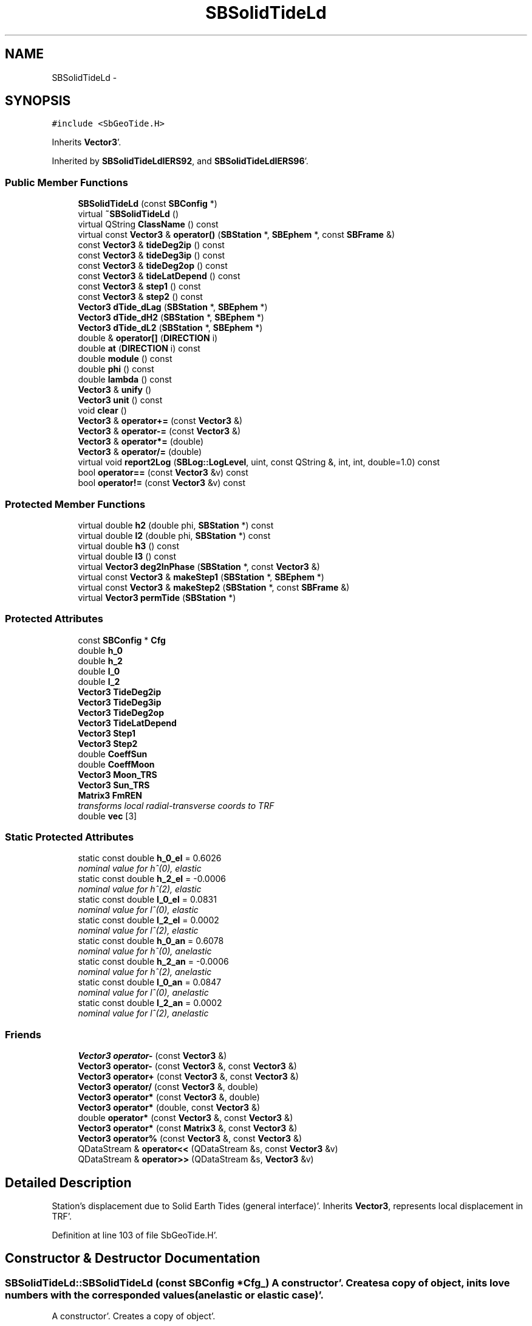 .TH "SBSolidTideLd" 3 "Mon May 14 2012" "Version 2.0.2" "SteelBreeze Reference Manual" \" -*- nroff -*-
.ad l
.nh
.SH NAME
SBSolidTideLd \- 
.SH SYNOPSIS
.br
.PP
.PP
\fC#include <SbGeoTide\&.H>\fP
.PP
Inherits \fBVector3\fP'\&.
.PP
Inherited by \fBSBSolidTideLdIERS92\fP, and \fBSBSolidTideLdIERS96\fP'\&.
.SS "Public Member Functions"

.in +1c
.ti -1c
.RI "\fBSBSolidTideLd\fP (const \fBSBConfig\fP *)"
.br
.ti -1c
.RI "virtual \fB~SBSolidTideLd\fP ()"
.br
.ti -1c
.RI "virtual QString \fBClassName\fP () const "
.br
.ti -1c
.RI "virtual const \fBVector3\fP & \fBoperator()\fP (\fBSBStation\fP *, \fBSBEphem\fP *, const \fBSBFrame\fP &)"
.br
.ti -1c
.RI "const \fBVector3\fP & \fBtideDeg2ip\fP () const "
.br
.ti -1c
.RI "const \fBVector3\fP & \fBtideDeg3ip\fP () const "
.br
.ti -1c
.RI "const \fBVector3\fP & \fBtideDeg2op\fP () const "
.br
.ti -1c
.RI "const \fBVector3\fP & \fBtideLatDepend\fP () const "
.br
.ti -1c
.RI "const \fBVector3\fP & \fBstep1\fP () const "
.br
.ti -1c
.RI "const \fBVector3\fP & \fBstep2\fP () const "
.br
.ti -1c
.RI "\fBVector3\fP \fBdTide_dLag\fP (\fBSBStation\fP *, \fBSBEphem\fP *)"
.br
.ti -1c
.RI "\fBVector3\fP \fBdTide_dH2\fP (\fBSBStation\fP *, \fBSBEphem\fP *)"
.br
.ti -1c
.RI "\fBVector3\fP \fBdTide_dL2\fP (\fBSBStation\fP *, \fBSBEphem\fP *)"
.br
.ti -1c
.RI "double & \fBoperator[]\fP (\fBDIRECTION\fP i)"
.br
.ti -1c
.RI "double \fBat\fP (\fBDIRECTION\fP i) const "
.br
.ti -1c
.RI "double \fBmodule\fP () const "
.br
.ti -1c
.RI "double \fBphi\fP () const "
.br
.ti -1c
.RI "double \fBlambda\fP () const "
.br
.ti -1c
.RI "\fBVector3\fP & \fBunify\fP ()"
.br
.ti -1c
.RI "\fBVector3\fP \fBunit\fP () const "
.br
.ti -1c
.RI "void \fBclear\fP ()"
.br
.ti -1c
.RI "\fBVector3\fP & \fBoperator+=\fP (const \fBVector3\fP &)"
.br
.ti -1c
.RI "\fBVector3\fP & \fBoperator-=\fP (const \fBVector3\fP &)"
.br
.ti -1c
.RI "\fBVector3\fP & \fBoperator*=\fP (double)"
.br
.ti -1c
.RI "\fBVector3\fP & \fBoperator/=\fP (double)"
.br
.ti -1c
.RI "virtual void \fBreport2Log\fP (\fBSBLog::LogLevel\fP, uint, const QString &, int, int, double=1\&.0) const "
.br
.ti -1c
.RI "bool \fBoperator==\fP (const \fBVector3\fP &v) const "
.br
.ti -1c
.RI "bool \fBoperator!=\fP (const \fBVector3\fP &v) const "
.br
.in -1c
.SS "Protected Member Functions"

.in +1c
.ti -1c
.RI "virtual double \fBh2\fP (double phi, \fBSBStation\fP *) const "
.br
.ti -1c
.RI "virtual double \fBl2\fP (double phi, \fBSBStation\fP *) const "
.br
.ti -1c
.RI "virtual double \fBh3\fP () const "
.br
.ti -1c
.RI "virtual double \fBl3\fP () const "
.br
.ti -1c
.RI "virtual \fBVector3\fP \fBdeg2InPhase\fP (\fBSBStation\fP *, const \fBVector3\fP &)"
.br
.ti -1c
.RI "virtual const \fBVector3\fP & \fBmakeStep1\fP (\fBSBStation\fP *, \fBSBEphem\fP *)"
.br
.ti -1c
.RI "virtual const \fBVector3\fP & \fBmakeStep2\fP (\fBSBStation\fP *, const \fBSBFrame\fP &)"
.br
.ti -1c
.RI "virtual \fBVector3\fP \fBpermTide\fP (\fBSBStation\fP *)"
.br
.in -1c
.SS "Protected Attributes"

.in +1c
.ti -1c
.RI "const \fBSBConfig\fP * \fBCfg\fP"
.br
.ti -1c
.RI "double \fBh_0\fP"
.br
.ti -1c
.RI "double \fBh_2\fP"
.br
.ti -1c
.RI "double \fBl_0\fP"
.br
.ti -1c
.RI "double \fBl_2\fP"
.br
.ti -1c
.RI "\fBVector3\fP \fBTideDeg2ip\fP"
.br
.ti -1c
.RI "\fBVector3\fP \fBTideDeg3ip\fP"
.br
.ti -1c
.RI "\fBVector3\fP \fBTideDeg2op\fP"
.br
.ti -1c
.RI "\fBVector3\fP \fBTideLatDepend\fP"
.br
.ti -1c
.RI "\fBVector3\fP \fBStep1\fP"
.br
.ti -1c
.RI "\fBVector3\fP \fBStep2\fP"
.br
.ti -1c
.RI "double \fBCoeffSun\fP"
.br
.ti -1c
.RI "double \fBCoeffMoon\fP"
.br
.ti -1c
.RI "\fBVector3\fP \fBMoon_TRS\fP"
.br
.ti -1c
.RI "\fBVector3\fP \fBSun_TRS\fP"
.br
.ti -1c
.RI "\fBMatrix3\fP \fBFmREN\fP"
.br
.RI "\fItransforms local radial-transverse coords to TRF \fP"
.ti -1c
.RI "double \fBvec\fP [3]"
.br
.in -1c
.SS "Static Protected Attributes"

.in +1c
.ti -1c
.RI "static const double \fBh_0_el\fP = 0\&.6026"
.br
.RI "\fInominal value for h^(0), elastic \fP"
.ti -1c
.RI "static const double \fBh_2_el\fP = -0\&.0006"
.br
.RI "\fInominal value for h^(2), elastic \fP"
.ti -1c
.RI "static const double \fBl_0_el\fP = 0\&.0831"
.br
.RI "\fInominal value for l^(0), elastic \fP"
.ti -1c
.RI "static const double \fBl_2_el\fP = 0\&.0002"
.br
.RI "\fInominal value for l^(2), elastic \fP"
.ti -1c
.RI "static const double \fBh_0_an\fP = 0\&.6078"
.br
.RI "\fInominal value for h^(0), anelastic \fP"
.ti -1c
.RI "static const double \fBh_2_an\fP = -0\&.0006"
.br
.RI "\fInominal value for h^(2), anelastic \fP"
.ti -1c
.RI "static const double \fBl_0_an\fP = 0\&.0847"
.br
.RI "\fInominal value for l^(0), anelastic \fP"
.ti -1c
.RI "static const double \fBl_2_an\fP = 0\&.0002"
.br
.RI "\fInominal value for l^(2), anelastic \fP"
.in -1c
.SS "Friends"

.in +1c
.ti -1c
.RI "\fBVector3\fP \fBoperator-\fP (const \fBVector3\fP &)"
.br
.ti -1c
.RI "\fBVector3\fP \fBoperator-\fP (const \fBVector3\fP &, const \fBVector3\fP &)"
.br
.ti -1c
.RI "\fBVector3\fP \fBoperator+\fP (const \fBVector3\fP &, const \fBVector3\fP &)"
.br
.ti -1c
.RI "\fBVector3\fP \fBoperator/\fP (const \fBVector3\fP &, double)"
.br
.ti -1c
.RI "\fBVector3\fP \fBoperator*\fP (const \fBVector3\fP &, double)"
.br
.ti -1c
.RI "\fBVector3\fP \fBoperator*\fP (double, const \fBVector3\fP &)"
.br
.ti -1c
.RI "double \fBoperator*\fP (const \fBVector3\fP &, const \fBVector3\fP &)"
.br
.ti -1c
.RI "\fBVector3\fP \fBoperator*\fP (const \fBMatrix3\fP &, const \fBVector3\fP &)"
.br
.ti -1c
.RI "\fBVector3\fP \fBoperator%\fP (const \fBVector3\fP &, const \fBVector3\fP &)"
.br
.ti -1c
.RI "QDataStream & \fBoperator<<\fP (QDataStream &s, const \fBVector3\fP &v)"
.br
.ti -1c
.RI "QDataStream & \fBoperator>>\fP (QDataStream &s, \fBVector3\fP &v)"
.br
.in -1c
.SH "Detailed Description"
.PP 
Station's displacement due to Solid Earth Tides (general interface)'\&. Inherits \fBVector3\fP, represents local displacement in TRF'\&. 
.PP
Definition at line 103 of file SbGeoTide\&.H'\&.
.SH "Constructor & Destructor Documentation"
.PP 
.SS "SBSolidTideLd::SBSolidTideLd (const \fBSBConfig\fP *Cfg_)"A constructor'\&. Creates a copy of object, inits love numbers with the corresponded values (anelastic or elastic case)'\&.
.PP
A constructor'\&. Creates a copy of object'\&. 
.PP
Definition at line 290 of file SbGeoTide\&.C'\&.
.PP
References Cfg, CoeffMoon, CoeffSun, h_0, h_0_an, h_0_el, h_2, h_2_an, h_2_el, SBConfig::isSolidTideAnelastic(), l_0, l_0_an, l_0_el, l_2, l_2_an, and l_2_el\&.
.SS "virtual SBSolidTideLd::~SBSolidTideLd ()\fC [inline, virtual]\fP"A destructor'\&. 
.PP
Definition at line 163 of file SbGeoTide\&.H'\&.
.SH "Member Function Documentation"
.PP 
.SS "double Vector3::at (\fBDIRECTION\fPi) const\fC [inline, inherited]\fP"
.PP
Definition at line 72 of file SbVector3\&.H'\&.
.PP
References Vector3::vec\&.
.PP
Referenced by SBStationEditor::acquireData(), SBDelay::calc(), SBDelay::calcDerivatives(), collectListOfSINEXParameters(), collectListOfSINEXParameters4NEQ(), SBRunManager::constraintStationCoord(), SBRunManager::constraintStationVeloc(), SBTestEphem::createWidget4Test(), SBPlateMotion::displacement(), SBTestEphem::displayCoo(), SBTestAPLoad::fillData4Plotting(), SBEccListItem::key(), SBCoordsListItem::key(), SBRunManager::makeReportMaps(), Matrix3::Matrix3(), operator<<(), SB_TRF::prepareEccs4Session(), SBRefraction::refrDir(), SBStationEcc::registerEcc(), SBCoordsEditor::SBCoordsEditor(), sinex_SiteEccentricityBlock(), sinex_tro_StaCoordinatesBlock(), SBEccListItem::text(), SBCoordsListItem::text(), SBPlateEntry::velocity(), SBPlateMotion::velocity(), SBStationEditor::wCoordinates(), and SBSiteEditor::wSite()\&.
.SS "virtual QString SBSolidTideLd::ClassName () const\fC [inline, virtual]\fP"Refers to a class name (debug info) 
.PP
Reimplemented from \fBVector3\fP'\&.
.PP
Reimplemented in \fBSBSolidTideLdIERS96\fP, and \fBSBSolidTideLdIERS92\fP'\&.
.PP
Definition at line 165 of file SbGeoTide\&.H'\&.
.PP
Referenced by operator()()\&.
.SS "void Vector3::clear ()\fC [inline, inherited]\fP"
.PP
Definition at line 79 of file SbVector3\&.H'\&.
.PP
References Vector3::vec\&.
.PP
Referenced by SBDelay::calc(), SBOceanTideLd::operator()(), SBPolarTideLd::operator()(), and operator()()\&.
.SS "\fBVector3\fP SBSolidTideLd::deg2InPhase (\fBSBStation\fP *Station, const \fBVector3\fP &B)\fC [protected, virtual]\fP"
.PP
Definition at line 349 of file SbGeoTide\&.C'\&.
.PP
References h2(), l2(), Vector3::module(), SBStation::p_TideLag(), Vector3::phi(), SBStation::rt(), Vector3::unify(), SBParameter::v(), and Z_AXIS\&.
.PP
Referenced by makeStep1()\&.
.SS "\fBVector3\fP SBSolidTideLd::dTide_dH2 (\fBSBStation\fP *Station, \fBSBEphem\fP *Ephem)"
.PP
Definition at line 408 of file SbGeoTide\&.C'\&.
.PP
References SBEphem::earth(), SBEphem::emRat(), SBCelestBody::gm(), Vector3::module(), Moon_TRS, SBStation::rt(), SBEphem::sun(), Sun_TRS, and Vector3::unit()\&.
.PP
Referenced by SBDelay::calcDerivatives()\&.
.SS "\fBVector3\fP SBSolidTideLd::dTide_dL2 (\fBSBStation\fP *Station, \fBSBEphem\fP *Ephem)"
.PP
Definition at line 435 of file SbGeoTide\&.C'\&.
.PP
References SBEphem::earth(), SBEphem::emRat(), SBCelestBody::gm(), Vector3::module(), Moon_TRS, SBStation::rt(), SBEphem::sun(), Sun_TRS, and Vector3::unit()\&.
.PP
Referenced by SBDelay::calcDerivatives()\&.
.SS "\fBVector3\fP SBSolidTideLd::dTide_dLag (\fBSBStation\fP *Station, \fBSBEphem\fP *Ephem)"
.PP
Definition at line 364 of file SbGeoTide\&.C'\&.
.PP
References SBEphem::earth(), SBEphem::emRat(), SBCelestBody::gm(), h2(), l2(), Vector3::module(), Moon_TRS, SBStation::p_TideLag(), Vector3::phi(), SBStation::rt(), SBEphem::sun(), Sun_TRS, SBParameter::v(), and Z_AXIS\&.
.PP
Referenced by SBDelay::calcDerivatives()\&.
.SS "double SBSolidTideLd::h2 (doublephi, \fBSBStation\fP *Station) const\fC [protected, virtual]\fP"Returns Love number h_2'\&. Returns nominal Love number h_2 (in the case of no latitude dependancy) or latitude dependent h_2'\&. 
.PP
Reimplemented in \fBSBSolidTideLdIERS92\fP'\&.
.PP
Definition at line 315 of file SbGeoTide\&.C'\&.
.PP
References Cfg, h_0, h_2, SBConfig::isSolidTideLatDepend(), SBStation::p_TideH2(), and SBParameter::v()\&.
.PP
Referenced by deg2InPhase(), dTide_dLag(), and SBSolidTideLdIERS96::permTide()\&.
.SS "virtual double SBSolidTideLd::h3 () const\fC [inline, protected, virtual]\fP"Returns Love number h_3'\&. 
.PP
Definition at line 146 of file SbGeoTide\&.H'\&.
.PP
Referenced by SBSolidTideLdIERS96::deg3InPhase()\&.
.SS "double SBSolidTideLd::l2 (doublephi, \fBSBStation\fP *Station) const\fC [protected, virtual]\fP"Returns Love number l_2'\&. Returns nominal Love number l_2 (in the case of no latitude dependancy) or latitude dependent l_2'\&. 
.PP
Reimplemented in \fBSBSolidTideLdIERS92\fP'\&.
.PP
Definition at line 327 of file SbGeoTide\&.C'\&.
.PP
References Cfg, SBConfig::isSolidTideLatDepend(), l_0, l_2, SBStation::p_TideL2(), and SBParameter::v()\&.
.PP
Referenced by deg2InPhase(), dTide_dLag(), and SBSolidTideLdIERS96::permTide()\&.
.SS "virtual double SBSolidTideLd::l3 () const\fC [inline, protected, virtual]\fP"Returns Love number l_3'\&. 
.PP
Definition at line 148 of file SbGeoTide\&.H'\&.
.PP
Referenced by SBSolidTideLdIERS96::deg3InPhase()\&.
.SS "double Vector3::lambda () const\fC [inline, inherited]\fP"
.PP
Definition at line 75 of file SbVector3\&.H'\&.
.PP
References Vector3::module(), and Vector3::vec\&.
.PP
Referenced by SBSolidTideLdIERS96::deg2OutPhase(), SBTestEphem::displayCoo(), SBSolidTideLdIERS96::latDepend(), SBSolidTideLdIERS96::makeStep2(), and operator()()\&.
.SS "const \fBVector3\fP & SBSolidTideLd::makeStep1 (\fBSBStation\fP *Station, \fBSBEphem\fP *Ephem)\fC [protected, virtual]\fP"
.PP
Reimplemented in \fBSBSolidTideLdIERS96\fP'\&.
.PP
Definition at line 462 of file SbGeoTide\&.C'\&.
.PP
References CoeffMoon, CoeffSun, deg2InPhase(), SBEphem::earth(), SBEphem::emRat(), SBCelestBody::gm(), Vector3::module(), Moon_TRS, SBStation::rt(), Step1, SBEphem::sun(), Sun_TRS, and TideDeg2ip\&.
.PP
Referenced by operator()()\&.
.SS "const \fBVector3\fP & SBSolidTideLd::makeStep2 (\fBSBStation\fP *St, const \fBSBFrame\fP &Frame)\fC [protected, virtual]\fP"
.PP
Reimplemented in \fBSBSolidTideLdIERS96\fP'\&.
.PP
Definition at line 480 of file SbGeoTide\&.C'\&.
.PP
References FmREN, SBFrame::gmst(), SBStation::latitude(), SBStation::longitude(), Step2, and Vector3::Vector3()\&.
.PP
Referenced by operator()()\&.
.SS "double Vector3::module () const\fC [inline, inherited]\fP"
.PP
Definition at line 73 of file SbVector3\&.H'\&.
.PP
References Vector3::vec\&.
.PP
Referenced by SBDelay::calc(), deg2InPhase(), SBSolidTideLdIERS96::deg2OutPhase(), SBSolidTideLdIERS96::deg3InPhase(), SBTestEphem::displayCoo(), dTide_dH2(), dTide_dL2(), dTide_dLag(), SBStationImport::importITRF(), Vector3::lambda(), SBSolidTideLdIERS96::latDepend(), SBRunManager::makeReportMaps(), makeStep1(), Vector3::phi(), Vector3::report2Log(), Vector3::unify(), and Vector3::unit()\&.
.SS "bool Vector3::operator!= (const \fBVector3\fP &v) const\fC [inline, inherited]\fP"
.PP
Definition at line 102 of file SbVector3\&.H'\&.
.SS "const \fBVector3\fP & SBSolidTideLd::operator() (\fBSBStation\fP *Station, \fBSBEphem\fP *Ephem, const \fBSBFrame\fP &Frame)\fC [virtual]\fP"Calculates site's displacement vector corresponds to time T'\&. Calls \fBSBSolidTideLd::makeStep1()\fP and \fBSBSolidTideLd::makeStep1()\fP, then, if it is necessary, removes permanent tide'\&. 
.PP
Definition at line 486 of file SbGeoTide\&.C'\&.
.PP
References Cfg, ClassName(), Vector3::clear(), CoeffMoon, CoeffSun, SBFrame::crs2trs(), SBLog::DBG, SBEphem::earth(), EAST, SBLog::ERR, SBMJD::F_MJD, SBMJD::F_Short, FmREN, SBStation::fmVEN(), SBEphem::geoMoon(), SBStation::id(), SBLog::isEligible(), SBConfig::isRemovePermTide(), SBConfig::isSolidTideAnelastic(), SBConfig::isSolidTideLatDepend(), Vector3::lambda(), Log, makeStep1(), makeStep2(), Moon_TRS, SBNamed::name(), NORT, permTide(), Vector3::phi(), SBCelestBody::r(), Vector3::report2Log(), Matrix3::report2Log(), SBStation::rt(), Step1, Step2, SBEphem::sun(), Sun_TRS, SBTime::TAI(), SBLog::TIDES, SBFrame::time(), SBMJD::toString(), SBStationID::toString(), and SBLog::write()\&.
.SS "\fBVector3\fP & Vector3::operator*= (doublev)\fC [inline, inherited]\fP"
.PP
Definition at line 247 of file SbVector3\&.H'\&.
.PP
References Vector3::vec\&.
.SS "\fBVector3\fP & Vector3::operator+= (const \fBVector3\fP &V)\fC [inline, inherited]\fP"
.PP
Definition at line 235 of file SbVector3\&.H'\&.
.PP
References Vector3::vec\&.
.SS "\fBVector3\fP & Vector3::operator-= (const \fBVector3\fP &V)\fC [inline, inherited]\fP"
.PP
Definition at line 241 of file SbVector3\&.H'\&.
.PP
References Vector3::vec\&.
.SS "\fBVector3\fP & Vector3::operator/= (doublev)\fC [inline, inherited]\fP"
.PP
Definition at line 253 of file SbVector3\&.H'\&.
.PP
References Vector3::vec\&.
.SS "bool Vector3::operator== (const \fBVector3\fP &v) const\fC [inline, inherited]\fP"
.PP
Definition at line 100 of file SbVector3\&.H'\&.
.PP
References Vector3::vec\&.
.SS "double& Vector3::operator[] (\fBDIRECTION\fPi)\fC [inline, inherited]\fP"
.PP
Definition at line 71 of file SbVector3\&.H'\&.
.PP
References Vector3::vec\&.
.SS "\fBVector3\fP SBSolidTideLd::permTide (\fBSBStation\fP *St)\fC [protected, virtual]\fP"Returns permanent tide displacement (TRF coordinate system)'\&. 
.PP
Reimplemented in \fBSBSolidTideLdIERS96\fP'\&.
.PP
Definition at line 339 of file SbGeoTide\&.C'\&.
.PP
References SBStation::fmVEN(), Vector3::phi(), SBStation::rt(), sincos(), and Vector3::Vector3()\&.
.PP
Referenced by operator()()\&.
.SS "double Vector3::phi () const\fC [inline, inherited]\fP"
.PP
Definition at line 74 of file SbVector3\&.H'\&.
.PP
References Vector3::module(), and Vector3::vec\&.
.PP
Referenced by deg2InPhase(), SBSolidTideLdIERS96::deg2OutPhase(), SBTestEphem::displayCoo(), dTide_dLag(), SBSolidTideLdIERS96::latDepend(), SBSolidTideLdIERS96::makeStep2(), operator()(), permTide(), and SBSolidTideLdIERS96::permTide()\&.
.SS "void Vector3::report2Log (\fBSBLog::LogLevel\fPLev, uintFac, const QString &Pref, intw_, intd_, doubleScale = \fC1\&.0\fP) const\fC [virtual, inherited]\fP"
.PP
Definition at line 39 of file SbVector3\&.C'\&.
.PP
References Log, Vector3::module(), Vector3::vec, and SBLog::write()\&.
.PP
Referenced by SBStation::axisOffsetLenght(), SBDelay::calc(), SBEphem::calc(), SBAploEphem::displacement(), operator()(), SBTideLd::operator()(), and SBRefraction::operator()()\&.
.SS "const \fBVector3\fP& SBSolidTideLd::step1 () const\fC [inline]\fP"
.PP
Definition at line 176 of file SbGeoTide\&.H'\&.
.PP
References Step1\&.
.PP
Referenced by SBTestSolidTides::fillData4Plotting()\&.
.SS "const \fBVector3\fP& SBSolidTideLd::step2 () const\fC [inline]\fP"
.PP
Definition at line 177 of file SbGeoTide\&.H'\&.
.PP
References Step2\&.
.PP
Referenced by SBTestSolidTides::fillData4Plotting()\&.
.SS "const \fBVector3\fP& SBSolidTideLd::tideDeg2ip () const\fC [inline]\fP"
.PP
Definition at line 171 of file SbGeoTide\&.H'\&.
.PP
References TideDeg2ip\&.
.PP
Referenced by SBTestSolidTides::fillData4Plotting()\&.
.SS "const \fBVector3\fP& SBSolidTideLd::tideDeg2op () const\fC [inline]\fP"
.PP
Definition at line 173 of file SbGeoTide\&.H'\&.
.PP
References TideDeg2op\&.
.PP
Referenced by SBTestSolidTides::fillData4Plotting()\&.
.SS "const \fBVector3\fP& SBSolidTideLd::tideDeg3ip () const\fC [inline]\fP"
.PP
Definition at line 172 of file SbGeoTide\&.H'\&.
.PP
References TideDeg3ip\&.
.PP
Referenced by SBTestSolidTides::fillData4Plotting()\&.
.SS "const \fBVector3\fP& SBSolidTideLd::tideLatDepend () const\fC [inline]\fP"
.PP
Definition at line 174 of file SbGeoTide\&.H'\&.
.PP
References TideLatDepend\&.
.PP
Referenced by SBTestSolidTides::fillData4Plotting()\&.
.SS "\fBVector3\fP& Vector3::unify ()\fC [inline, inherited]\fP"
.PP
Definition at line 77 of file SbVector3\&.H'\&.
.PP
References Vector3::module()\&.
.PP
Referenced by SBDelay::calc(), deg2InPhase(), SBSolidTideLdIERS96::deg3InPhase(), and SBSolidTideLdIERS96::latDepend()\&.
.SS "\fBVector3\fP Vector3::unit () const\fC [inline, inherited]\fP"
.PP
Definition at line 78 of file SbVector3\&.H'\&.
.PP
References Vector3::module(), and Vector3::Vector3()\&.
.PP
Referenced by SBDelay::calc(), SBRunManager::constraintStationVeloc(), dTide_dH2(), and dTide_dL2()\&.
.SH "Friends And Related Function Documentation"
.PP 
.SS "\fBVector3\fP operator% (const \fBVector3\fP &V1, const \fBVector3\fP &V2)\fC [friend, inherited]\fP"makes a vector product of two vectors (because '%' has a priority of '*')
.PP
makes vector product of two vectors'\&. 
.PP
Definition at line 326 of file SbVector3\&.H'\&.
.SS "\fBVector3\fP operator* (const \fBVector3\fP &V1, doublev2)\fC [friend, inherited]\fP"multiplies vector by scalar'\&. 
.PP
Definition at line 302 of file SbVector3\&.H'\&.
.SS "\fBVector3\fP operator* (doublev1, const \fBVector3\fP &V2)\fC [friend, inherited]\fP"multiplies vector by scalar'\&. 
.PP
Definition at line 310 of file SbVector3\&.H'\&.
.SS "double operator* (const \fBVector3\fP &V1, const \fBVector3\fP &V2)\fC [friend, inherited]\fP"makes a scalar product of two vectors
.PP
makes scalar product of two vectors'\&. 
.PP
Definition at line 318 of file SbVector3\&.H'\&.
.SS "\fBVector3\fP operator* (const \fBMatrix3\fP &M, const \fBVector3\fP &V)\fC [friend, inherited]\fP"makes a product of matrix and vector
.PP
\fBMatrix3\fP makes product of matrix and vector'\&. 
.PP
Definition at line 519 of file SbVector3\&.H'\&.
.SS "\fBVector3\fP operator+ (const \fBVector3\fP &V1, const \fBVector3\fP &V2)\fC [friend, inherited]\fP"
.PP
Definition at line 278 of file SbVector3\&.H'\&.
.SS "\fBVector3\fP operator- (const \fBVector3\fP &V)\fC [friend, inherited]\fP"
.PP
Definition at line 270 of file SbVector3\&.H'\&.
.SS "\fBVector3\fP operator- (const \fBVector3\fP &V1, const \fBVector3\fP &V2)\fC [friend, inherited]\fP"
.PP
Definition at line 286 of file SbVector3\&.H'\&.
.SS "\fBVector3\fP operator/ (const \fBVector3\fP &V1, doublev2)\fC [friend, inherited]\fP"
.PP
Definition at line 294 of file SbVector3\&.H'\&.
.SS "QDataStream& operator<< (QDataStream &s, const \fBVector3\fP &v)\fC [friend, inherited]\fP"
.PP
Definition at line 103 of file SbVector3\&.H'\&.
.SS "QDataStream& operator>> (QDataStream &s, \fBVector3\fP &v)\fC [friend, inherited]\fP"
.PP
Definition at line 105 of file SbVector3\&.H'\&.
.SH "Member Data Documentation"
.PP 
.SS "const \fBSBConfig\fP* \fBSBSolidTideLd::Cfg\fP\fC [protected]\fP"
.PP
Definition at line 106 of file SbGeoTide\&.H'\&.
.PP
Referenced by h2(), l2(), SBSolidTideLdIERS96::makeStep1(), SBSolidTideLdIERS96::makeStep2(), operator()(), SBSolidTideLd(), and SBSolidTideLdIERS96::SBSolidTideLdIERS96()\&.
.SS "double \fBSBSolidTideLd::CoeffMoon\fP\fC [protected]\fP"
.PP
Definition at line 129 of file SbGeoTide\&.H'\&.
.PP
Referenced by makeStep1(), operator()(), and SBSolidTideLd()\&.
.SS "double \fBSBSolidTideLd::CoeffSun\fP\fC [protected]\fP"
.PP
Definition at line 128 of file SbGeoTide\&.H'\&.
.PP
Referenced by makeStep1(), operator()(), and SBSolidTideLd()\&.
.SS "\fBMatrix3\fP \fBSBSolidTideLd::FmREN\fP\fC [protected]\fP"
.PP
transforms local radial-transverse coords to TRF 
.PP
Definition at line 134 of file SbGeoTide\&.H'\&.
.PP
Referenced by SBSolidTideLdIERS96::deg2OutPhase(), SBSolidTideLdIERS96::latDepend(), makeStep2(), SBSolidTideLdIERS96::makeStep2(), and operator()()\&.
.SS "double \fBSBSolidTideLd::h_0\fP\fC [protected]\fP"
.PP
Definition at line 116 of file SbGeoTide\&.H'\&.
.PP
Referenced by h2(), and SBSolidTideLd()\&.
.SS "const double \fBSBSolidTideLd::h_0_an\fP = 0\&.6078\fC [static, protected]\fP"
.PP
nominal value for h^(0), anelastic 
.PP
Definition at line 111 of file SbGeoTide\&.H'\&.
.PP
Referenced by SBSolidTideLd()\&.
.SS "const double \fBSBSolidTideLd::h_0_el\fP = 0\&.6026\fC [static, protected]\fP"
.PP
nominal value for h^(0), elastic 
.PP
Definition at line 107 of file SbGeoTide\&.H'\&.
.PP
Referenced by SBSolidTideLd()\&.
.SS "double \fBSBSolidTideLd::h_2\fP\fC [protected]\fP"
.PP
Definition at line 117 of file SbGeoTide\&.H'\&.
.PP
Referenced by h2(), and SBSolidTideLd()\&.
.SS "const double \fBSBSolidTideLd::h_2_an\fP = -0\&.0006\fC [static, protected]\fP"
.PP
nominal value for h^(2), anelastic 
.PP
Definition at line 112 of file SbGeoTide\&.H'\&.
.PP
Referenced by SBSolidTideLd()\&.
.SS "const double \fBSBSolidTideLd::h_2_el\fP = -0\&.0006\fC [static, protected]\fP"
.PP
nominal value for h^(2), elastic 
.PP
Definition at line 108 of file SbGeoTide\&.H'\&.
.PP
Referenced by SBSolidTideLd()\&.
.SS "double \fBSBSolidTideLd::l_0\fP\fC [protected]\fP"
.PP
Definition at line 118 of file SbGeoTide\&.H'\&.
.PP
Referenced by l2(), and SBSolidTideLd()\&.
.SS "const double \fBSBSolidTideLd::l_0_an\fP = 0\&.0847\fC [static, protected]\fP"
.PP
nominal value for l^(0), anelastic 
.PP
Definition at line 113 of file SbGeoTide\&.H'\&.
.PP
Referenced by SBSolidTideLd()\&.
.SS "const double \fBSBSolidTideLd::l_0_el\fP = 0\&.0831\fC [static, protected]\fP"
.PP
nominal value for l^(0), elastic 
.PP
Definition at line 109 of file SbGeoTide\&.H'\&.
.PP
Referenced by SBSolidTideLd()\&.
.SS "double \fBSBSolidTideLd::l_2\fP\fC [protected]\fP"
.PP
Definition at line 119 of file SbGeoTide\&.H'\&.
.PP
Referenced by l2(), and SBSolidTideLd()\&.
.SS "const double \fBSBSolidTideLd::l_2_an\fP = 0\&.0002\fC [static, protected]\fP"
.PP
nominal value for l^(2), anelastic 
.PP
Definition at line 114 of file SbGeoTide\&.H'\&.
.PP
Referenced by SBSolidTideLd()\&.
.SS "const double \fBSBSolidTideLd::l_2_el\fP = 0\&.0002\fC [static, protected]\fP"
.PP
nominal value for l^(2), elastic 
.PP
Definition at line 110 of file SbGeoTide\&.H'\&.
.PP
Referenced by SBSolidTideLd()\&.
.SS "\fBVector3\fP \fBSBSolidTideLd::Moon_TRS\fP\fC [protected]\fP"
.PP
Definition at line 132 of file SbGeoTide\&.H'\&.
.PP
Referenced by dTide_dH2(), dTide_dL2(), dTide_dLag(), makeStep1(), SBSolidTideLdIERS96::makeStep1(), and operator()()\&.
.SS "\fBVector3\fP \fBSBSolidTideLd::Step1\fP\fC [protected]\fP"
.PP
Definition at line 125 of file SbGeoTide\&.H'\&.
.PP
Referenced by makeStep1(), SBSolidTideLdIERS96::makeStep1(), operator()(), and step1()\&.
.SS "\fBVector3\fP \fBSBSolidTideLd::Step2\fP\fC [protected]\fP"
.PP
Definition at line 126 of file SbGeoTide\&.H'\&.
.PP
Referenced by makeStep2(), SBSolidTideLdIERS96::makeStep2(), operator()(), and step2()\&.
.SS "\fBVector3\fP \fBSBSolidTideLd::Sun_TRS\fP\fC [protected]\fP"
.PP
Definition at line 133 of file SbGeoTide\&.H'\&.
.PP
Referenced by dTide_dH2(), dTide_dL2(), dTide_dLag(), makeStep1(), SBSolidTideLdIERS96::makeStep1(), and operator()()\&.
.SS "\fBVector3\fP \fBSBSolidTideLd::TideDeg2ip\fP\fC [protected]\fP"
.PP
Definition at line 121 of file SbGeoTide\&.H'\&.
.PP
Referenced by makeStep1(), SBSolidTideLdIERS96::makeStep1(), and tideDeg2ip()\&.
.SS "\fBVector3\fP \fBSBSolidTideLd::TideDeg2op\fP\fC [protected]\fP"
.PP
Definition at line 123 of file SbGeoTide\&.H'\&.
.PP
Referenced by SBSolidTideLdIERS96::makeStep1(), and tideDeg2op()\&.
.SS "\fBVector3\fP \fBSBSolidTideLd::TideDeg3ip\fP\fC [protected]\fP"
.PP
Definition at line 122 of file SbGeoTide\&.H'\&.
.PP
Referenced by SBSolidTideLdIERS96::makeStep1(), and tideDeg3ip()\&.
.SS "\fBVector3\fP \fBSBSolidTideLd::TideLatDepend\fP\fC [protected]\fP"
.PP
Definition at line 124 of file SbGeoTide\&.H'\&.
.PP
Referenced by SBSolidTideLdIERS96::makeStep1(), and tideLatDepend()\&.
.SS "double \fBVector3::vec\fP[3]\fC [protected, inherited]\fP"
.PP
Definition at line 53 of file SbVector3\&.H'\&.
.PP
Referenced by Vector3::at(), Vector3::clear(), Vector3::lambda(), Vector3::module(), SBOceanTideLd::operator()(), SBPolarTideLd::operator()(), Vector3::operator*=(), Vector3::operator+=(), Vector3::operator-=(), Vector3::operator/=(), Vector3::operator=(), Vector3::operator==(), Vector3::operator[](), Vector3::phi(), Vector3::report2Log(), and Vector3::Vector3()\&.

.SH "Author"
.PP 
Generated automatically by Doxygen for SteelBreeze Reference Manual from the source code'\&.
